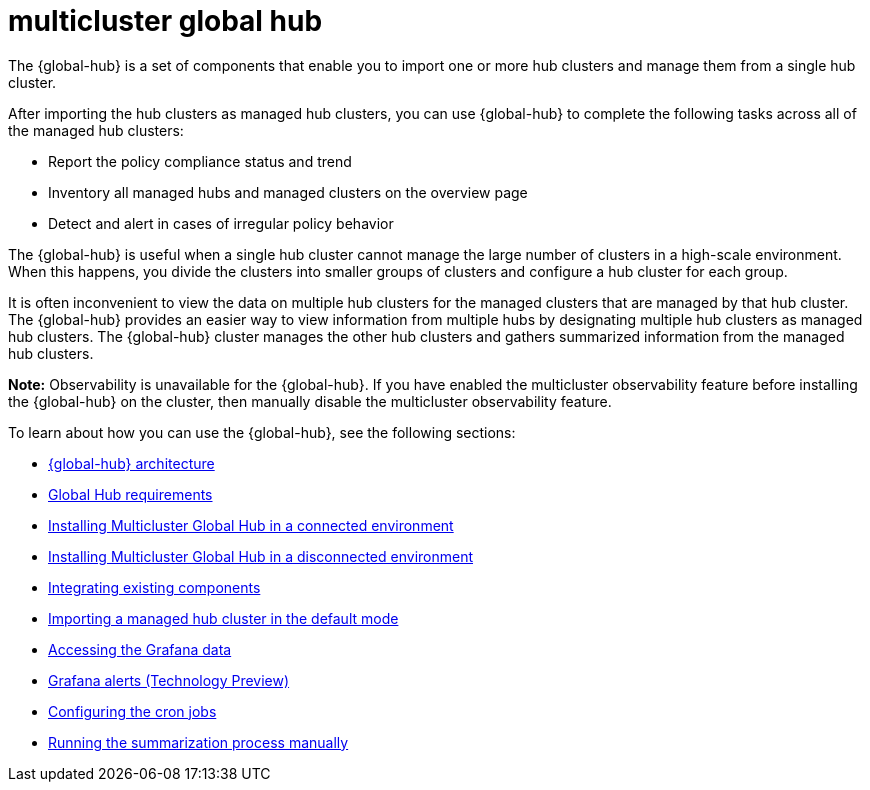 [#multicluster-global-hub]
= multicluster global hub

The {global-hub} is a set of components that enable you to import one or more hub clusters and manage them from a single hub cluster.

After importing the hub clusters as managed hub clusters, you can use {global-hub} to complete the following tasks across all of the managed hub clusters:

* Report the policy compliance status and trend
* Inventory all managed hubs and managed clusters on the overview page
* Detect and alert in cases of irregular policy behavior

The {global-hub} is useful when a single hub cluster cannot manage the large number of clusters in a high-scale environment. When this happens, you divide the clusters into smaller groups of clusters and configure a hub cluster for each group. 

It is often inconvenient to view the data on multiple hub clusters for the managed clusters that are managed by that hub cluster. The {global-hub} provides an easier way to view information from multiple hubs by designating multiple hub clusters as managed hub clusters. The {global-hub} cluster manages the other hub clusters and gathers summarized information from the managed hub clusters.

*Note:* Observability is unavailable for the {global-hub}. If you have enabled the multicluster observability feature before installing the {global-hub} on the cluster, then manually disable the multicluster observability feature. 


To learn about how you can use the {global-hub}, see the following sections:

- xref:../global_hub/global_hub_architecture.adoc#global-hub-architecture[{global-hub} architecture]

- xref:../global_hub/global_hub_requirements.adoc#global-hub-requirements[Global Hub requirements]

- xref:../global_hub/global_hub_install_connected.adoc#global-hub-install-connected[Installing Multicluster Global Hub in a connected environment]

- xref:../global_hub/global_hub_install_disconnected.adoc#global-hub-install-disconnected[Installing Multicluster Global Hub in a disconnected environment]

- xref:../global_hub/global_hub_components.adoc#global-hub-integrating-existing-components[Integrating existing components]

- xref:../global_hub/global_hub_import_hub_default.adoc#global-hub-importing-managed-hub-in-default-mode[Importing a managed hub cluster in the default mode]

- xref:../global_hub/global_hub_access_data.adoc#global-hub-accessing-grafana-data[Accessing the Grafana data]

- xref:../global_hub/global_hub_grafana_alerts.adoc#global-hub-grafana-alerts[Grafana alerts (Technology Preview)]

- xref:../global_hub/global_hub_config_cronjobs.adoc#global-hub-configuring-cronjobs[Configuring the cron jobs]

- xref:../global_hub/global_hub_compliance.adoc#global-hub-compliance-manual[Running the summarization process manually]
